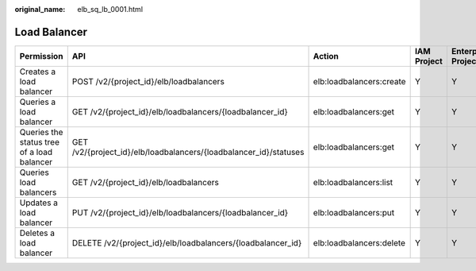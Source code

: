 :original_name: elb_sq_lb_0001.html

.. _elb_sq_lb_0001:

Load Balancer
=============

+--------------------------------------------+-------------------------------------------------------------------+--------------------------+-------------+--------------------+
| Permission                                 | API                                                               | Action                   | IAM Project | Enterprise Project |
+============================================+===================================================================+==========================+=============+====================+
| Creates a load balancer                    | POST /v2/{project_id}/elb/loadbalancers                           | elb:loadbalancers:create | Y           | Y                  |
+--------------------------------------------+-------------------------------------------------------------------+--------------------------+-------------+--------------------+
| Queries a load balancer                    | GET /v2/{project_id}/elb/loadbalancers/{loadbalancer_id}          | elb:loadbalancers:get    | Y           | Y                  |
+--------------------------------------------+-------------------------------------------------------------------+--------------------------+-------------+--------------------+
| Queries the status tree of a load balancer | GET /v2/{project_id}/elb/loadbalancers/{loadbalancer_id}/statuses | elb:loadbalancers:get    | Y           | Y                  |
+--------------------------------------------+-------------------------------------------------------------------+--------------------------+-------------+--------------------+
| Queries load balancers                     | GET /v2/{project_id}/elb/loadbalancers                            | elb:loadbalancers:list   | Y           | Y                  |
+--------------------------------------------+-------------------------------------------------------------------+--------------------------+-------------+--------------------+
| Updates a load balancer                    | PUT /v2/{project_id}/elb/loadbalancers/{loadbalancer_id}          | elb:loadbalancers:put    | Y           | Y                  |
+--------------------------------------------+-------------------------------------------------------------------+--------------------------+-------------+--------------------+
| Deletes a load balancer                    | DELETE /v2/{project_id}/elb/loadbalancers/{loadbalancer_id}       | elb:loadbalancers:delete | Y           | Y                  |
+--------------------------------------------+-------------------------------------------------------------------+--------------------------+-------------+--------------------+
